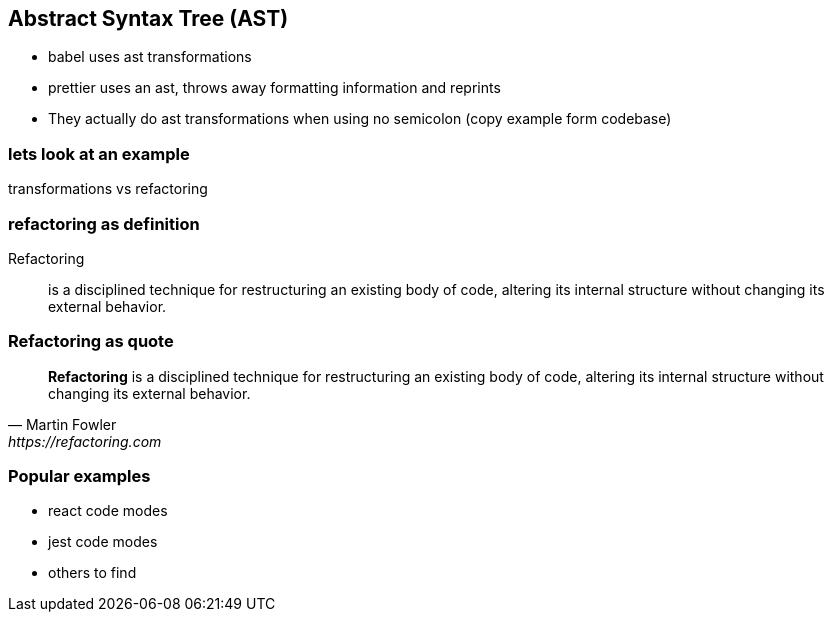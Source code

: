 
== Abstract Syntax Tree (AST)
- babel uses ast transformations
- prettier uses an ast, throws away formatting information and reprints
- They actually do ast transformations when using no semicolon (copy example form codebase)

=== lets look at an example


transformations vs refactoring

[%notitle]
=== refactoring as definition

Refactoring::
is a disciplined technique for restructuring an existing body of code, altering its internal structure without changing its external behavior.

[%notitle]
=== Refactoring as quote
[quote, Martin Fowler, https://refactoring.com]
____
*Refactoring* is a disciplined technique for restructuring an existing body of code, altering its internal structure without changing its external behavior.
____


=== Popular examples
- react code modes
- jest code modes
- others to find
